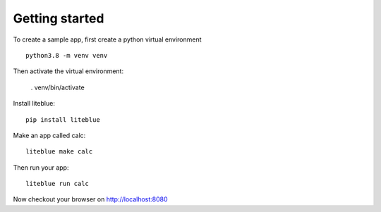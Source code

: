 Getting started
===============

To create a sample app, first create a python virtual environment ::

    python3.8 -m venv venv

Then activate the virtual environment:

    . venv/bin/activate

Install liteblue::

    pip install liteblue

Make an app called calc::

    liteblue make calc

Then run your app::

    liteblue run calc

Now checkout your browser on http://localhost:8080
